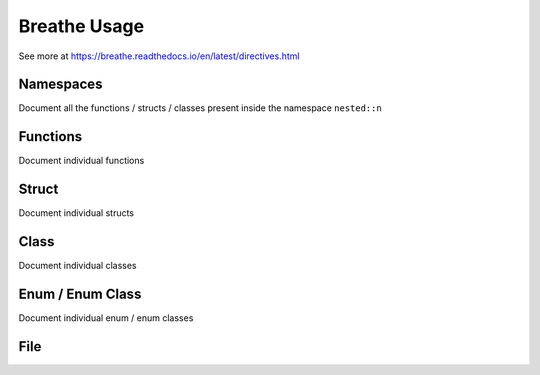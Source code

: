 **************
Breathe Usage
**************

See more at https://breathe.readthedocs.io/en/latest/directives.html

Namespaces
==========

Document all the functions / structs / classes present inside the namespace ``nested::n``

.. doxygennamespace:: nested::n


Functions
==========

Document individual functions

.. doxygenfunction:: free_function

.. doxygenfunction:: free_function_template

Struct
======

Document individual structs

.. doxygenstruct:: vector_3_s

.. doxygenstruct:: vector_3_st

Class
======

Document individual classes

.. doxygenclass:: CrtpClass

.. doxygenclass:: BaseClass 

.. doxygenclass:: DerivedClass

Enum / Enum Class
=================

Document individual enum / enum classes

.. doxygenenum:: c_enum_e

.. doxygenenum:: cpp_enum_e

File
=====

.. doxygenfile:: main.cpp

